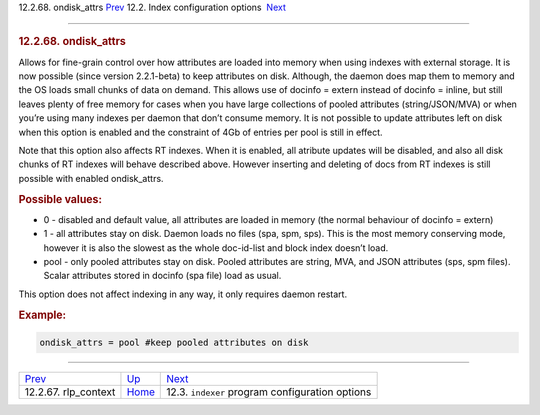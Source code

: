 .. raw:: html

   <div class="navheader">

12.2.68. ondisk\_attrs
`Prev <conf-rlp-context.html>`__ 
12.2. Index configuration options
 `Next <confgroup-indexer.html>`__

--------------

.. raw:: html

   </div>

.. raw:: html

   <div class="sect2">

.. raw:: html

   <div class="titlepage">

.. raw:: html

   <div>

.. raw:: html

   <div>

.. rubric:: 12.2.68. ondisk\_attrs
   :name: ondisk_attrs
   :class: title

.. raw:: html

   </div>

.. raw:: html

   </div>

.. raw:: html

   </div>

Allows for fine-grain control over how attributes are loaded into memory
when using indexes with external storage. It is now possible (since
version 2.2.1-beta) to keep attributes on disk. Although, the daemon
does map them to memory and the OS loads small chunks of data on demand.
This allows use of docinfo = extern instead of docinfo = inline, but
still leaves plenty of free memory for cases when you have large
collections of pooled attributes (string/JSON/MVA) or when you’re using
many indexes per daemon that don’t consume memory. It is not possible to
update attributes left on disk when this option is enabled and the
constraint of 4Gb of entries per pool is still in effect.

Note that this option also affects RT indexes. When it is enabled, all
atribute updates will be disabled, and also all disk chunks of RT
indexes will behave described above. However inserting and deleting of
docs from RT indexes is still possible with enabled ondisk\_attrs.

.. rubric:: Possible values:
   :name: possible-values

.. raw:: html

   <div class="itemizedlist">

-  0 - disabled and default value, all attributes are loaded in memory
   (the normal behaviour of docinfo = extern)
-  1 - all attributes stay on disk. Daemon loads no files (spa, spm,
   sps). This is the most memory conserving mode, however it is also the
   slowest as the whole doc-id-list and block index doesn’t load.
-  pool - only pooled attributes stay on disk. Pooled attributes are
   string, MVA, and JSON attributes (sps, spm files). Scalar attributes
   stored in docinfo (spa file) load as usual.

.. raw:: html

   </div>

This option does not affect indexing in any way, it only requires daemon
restart.

.. rubric:: Example:
   :name: example

.. code:: programlisting

    ondisk_attrs = pool #keep pooled attributes on disk

.. raw:: html

   </div>

.. raw:: html

   <div class="navfooter">

--------------

+-------------------------------------+---------------------------------+----------------------------------------------------+
| `Prev <conf-rlp-context.html>`__    | `Up <confgroup-index.html>`__   |  `Next <confgroup-indexer.html>`__                 |
+-------------------------------------+---------------------------------+----------------------------------------------------+
| 12.2.67. rlp\_context               | `Home <index.html>`__           |  12.3. ``indexer`` program configuration options   |
+-------------------------------------+---------------------------------+----------------------------------------------------+

.. raw:: html

   </div>
